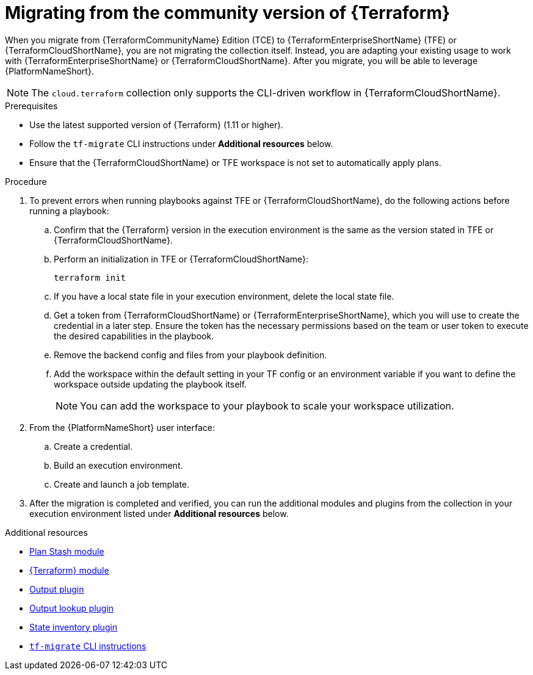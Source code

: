 :_mod-docs-content-type: PROCEDURE

[id="terraform-migrating-from-community"]

= Migrating from the community version of {Terraform}

When you migrate from {TerraformCommunityName} Edition (TCE) to {TerraformEnterpriseShortName} (TFE) or {TerraformCloudShortName}, you are not migrating the collection itself. Instead, you are adapting your existing usage to work with {TerraformEnterpriseShortName} or {TerraformCloudShortName}. After you migrate, you will be able to leverage {PlatformNameShort}.

[NOTE]
====
The `cloud.terraform` collection only supports the CLI-driven workflow in {TerraformCloudShortName}.
====

.Prerequisites

* Use the latest supported version of {Terraform} (1.11 or higher).
* Follow the `tf-migrate` CLI instructions under **Additional resources** below.
* Ensure that the {TerraformCloudShortName} or TFE workspace is not set to automatically apply plans.

.Procedure

. To prevent errors when running playbooks against TFE or {TerraformCloudShortName}, do the following actions before running a playbook:

.. Confirm that the {Terraform} version in the execution environment is the same as the version stated in TFE or {TerraformCloudShortName}.
.. Perform an initialization in TFE or {TerraformCloudShortName}:
+
----
terraform init
----
+
.. If you have a local state file in your execution environment, delete the local state file.
.. Get a token from {TerraformCloudShortName} or {TerraformEnterpriseShortName}, which you will use to create the credential in a later step. Ensure the token has the necessary permissions based on the team or user token to execute the desired capabilities in the playbook.
.. Remove the backend config and files from your playbook definition.
.. Add the workspace within the default setting in your TF config or an environment variable if you want to define the workspace outside updating the playbook itself.
+
[NOTE]
====
You can add the workspace to your playbook to scale your workspace utilization.
====
+
. From the {PlatformNameShort} user interface:
.. Create a credential.
.. Build an execution environment.
.. Create and launch a job template.

. After the migration is completed and verified, you can run the additional modules and plugins from the collection in your execution environment listed under **Additional resources** below.

.Additional resources

* link:https://console.redhat.com/ansible/automation-hub/repo/published/cloud/terraform/content/module/plan_stash/[Plan Stash module]
* link:https://console.redhat.com/ansible/automation-hub/repo/published/cloud/terraform/content/module/terraform/[{Terraform} module]
* link:https://console.redhat.com/ansible/automation-hub/repo/published/cloud/terraform/content/module/terraform_output/[Output plugin]
* link:https://console.redhat.com/ansible/automation-hub/repo/published/cloud/terraform/content/lookup/tf_output/[Output lookup plugin]
* link:https://console.redhat.com/ansible/automation-hub/repo/published/cloud/terraform/content/inventory/terraform_state/[State inventory plugin]
* link:https://developer.hashicorp.com/terraform/cloud-docs/migrate/tf-migrate[`tf-migrate` CLI instructions]
